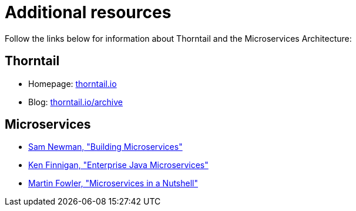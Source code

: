 
[id='additional-resources_{context}']
= Additional resources

Follow the links below for information about Thorntail and the Microservices Architecture:

[discrete]
== Thorntail

* Homepage: https://thorntail.io[thorntail.io]
* Blog: https://thorntail.io/archive/[thorntail.io/archive]

[discrete]
== Microservices

* http://shop.oreilly.com/product/0636920033158.do[Sam Newman, "Building Microservices"]
* https://www.manning.com/books/enterprise-java-microservices[Ken Finnigan, "Enterprise Java Microservices"]
* https://www.thoughtworks.com/de/insights/blog/microservices-nutshell[Martin Fowler, "Microservices in a Nutshell"]


